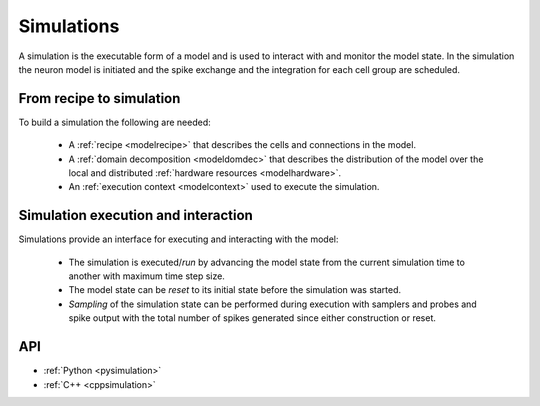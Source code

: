 .. _modelsimulation:

Simulations
===========
A simulation is the executable form of a model and is used to interact with and monitor the model state.
In the simulation the neuron model is initiated and the spike exchange and the integration for each cell
group are scheduled.

From recipe to simulation
-------------------------

To build a simulation the following are needed:

    * A :ref:`recipe <modelrecipe>` that describes the cells and connections in the model.
    * A :ref:`domain decomposition <modeldomdec>` that describes the distribution of the
      model over the local and distributed :ref:`hardware resources <modelhardware>`.
    * An :ref:`execution context <modelcontext>` used to execute the simulation.

Simulation execution and interaction
------------------------------------

Simulations provide an interface for executing and interacting with the model:

    * The simulation is executed/*run* by advancing the model state from the current simulation time to another
      with maximum time step size.
    * The model state can be *reset* to its initial state before the simulation was started.
    * *Sampling* of the simulation state can be performed during execution with samplers and probes
      and spike output with the total number of spikes generated since either construction or reset.

API
---

* :ref:`Python <pysimulation>`
* :ref:`C++ <cppsimulation>`
